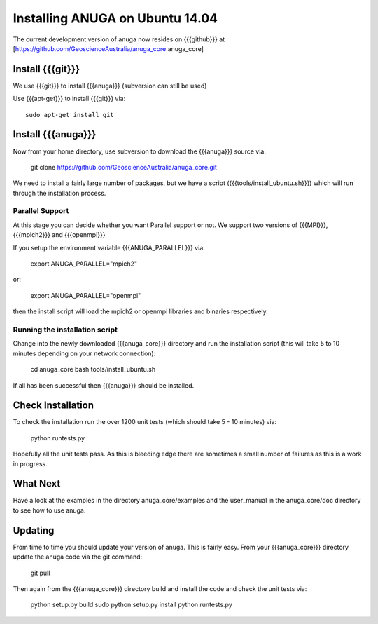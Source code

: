 ======================
Installing ANUGA on Ubuntu  14.04 
======================

The current development version of anuga now resides on {{{github}}} at 
[https://github.com/GeoscienceAustralia/anuga_core anuga_core]


Install {{{git}}}
-----------------

We use {{{git}}} to install {{{anuga}}} (subversion can still be used)

Use {{{apt-get}}} to install {{{git}}} via::

  sudo apt-get install git

Install {{{anuga}}}
-------------------

Now from your home directory, use subversion to download the {{{anuga}}} source via:

  git clone https://github.com/GeoscienceAustralia/anuga_core.git

We need to install a fairly large number of packages, but we have a script 
({{{tools/install_ubuntu.sh}}}) which will run through the installation process. 


Parallel Support
~~~~~~~~~~~~~~~~

At this stage you can decide whether you want Parallel support or not. 
We support two versions of {{{MPI}}}, {{{mpich2}}} and {{{openmpi}}}

If you setup the environment variable  {{{ANUGA_PARALLEL}}} via:

  export ANUGA_PARALLEL="mpich2"

or: 

  export ANUGA_PARALLEL="openmpi"

then the install script will load the  mpich2 or openmpi libraries and binaries respectively.

Running the installation script
~~~~~~~~~~~~~~~~~~~~~~~~~~~~~~~

Change into the newly downloaded {{{anuga_core}}} directory and run the installation script 
(this will take 5 to 10 minutes depending on your network connection):

  cd anuga_core
  bash tools/install_ubuntu.sh

If all has been successful then {{{anuga}}} should be installed.

Check Installation
------------------

To check the installation run the over 1200 unit tests (which should take 5 - 10 minutes) via:

  python runtests.py

Hopefully all the unit tests pass. As this is bleeding edge there are sometimes a small 
number of failures as this is a work in progress. 

What Next
---------

Have a look at the examples in the directory anuga_core/examples and the user_manual 
in the anuga_core/doc directory to see how to use anuga.

Updating
--------

From time to time you should update your version of anuga. This is fairly easy. 
From your {{{anuga_core}}} directory update the anuga code via the git command:

  git pull

Then again from the {{{anuga_core}}} directory build and install the code 
and check the unit tests via:

  python setup.py build
  sudo python setup.py install
  python runtests.py


